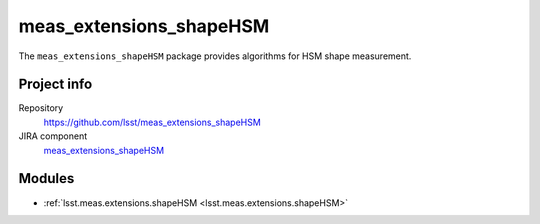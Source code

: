 .. _meas_extensions_shapeHSM-package:

.. Title is the EUPS package name

########################
meas_extensions_shapeHSM
########################

.. Add a sentence/short paragraph describing what the package is for.

The ``meas_extensions_shapeHSM`` package provides algorithms for HSM shape measurement.

Project info
============

Repository
   https://github.com/lsst/meas_extensions_shapeHSM

JIRA component
   `meas_extensions_shapeHSM <https://jira.lsstcorp.org/issues/?jql=project%20%3D%20DM%20AND%20component%20%3D%20meas_extensions_shapeHSM>`_

Modules
=======

.. Link to Python module landing pages (same as in manifest.yaml)

- :ref:`lsst.meas.extensions.shapeHSM <lsst.meas.extensions.shapeHSM>`
